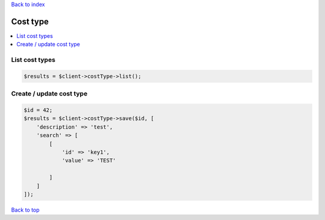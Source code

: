 .. _top:
.. title:: Cost type

`Back to index <index.rst>`_

=========
Cost type
=========

.. contents::
    :local:


List cost types
```````````````

.. code-block:: php
    
    $results = $client->costType->list();


Create / update cost type
`````````````````````````

.. code-block:: php
    
    $id = 42;
    $results = $client->costType->save($id, [
        'description' => 'test',
        'search' => [
            [
                'id' => 'key1',
                'value' => 'TEST'
                
            ]
        ]
    ]);


`Back to top <#top>`_